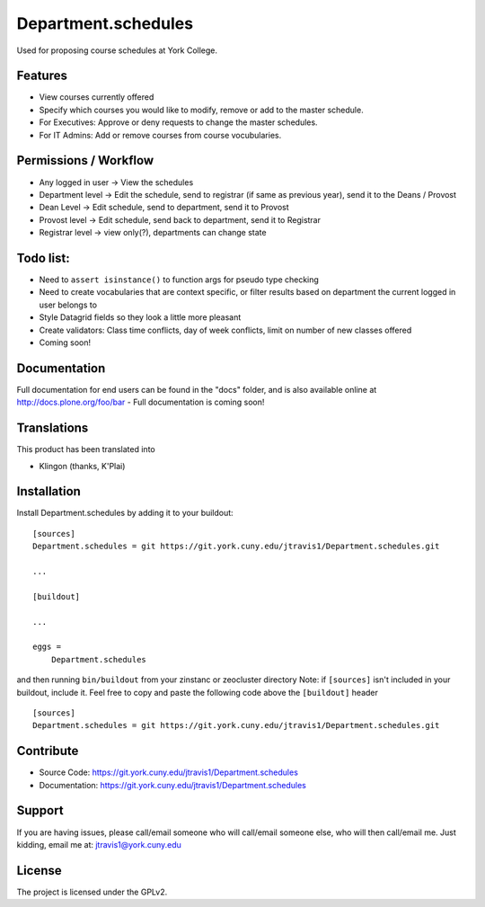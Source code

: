 .. This README is meant for consumption by humans and pypi. Pypi can render rst files so please do not use Sphinx features.
   If you want to learn more about writing documentation, please check out: http://docs.plone.org/about/documentation_styleguide.html
   This text does not appear on pypi or github. It is a comment.

==============================================================================
Department.schedules
==============================================================================

Used for proposing course schedules at York College. 

Features
--------

- View courses currently offered
- Specify which courses you would like to modify, remove or add to the master schedule.
- For Executives: Approve or deny requests to change the master schedules.
- For IT Admins: Add or remove courses from course vocubularies.

Permissions / Workflow
----------------------

- Any logged in user -> View the schedules
- Department level -> Edit the schedule, send to registrar (if same as previous year), send it to the Deans / Provost
- Dean Level -> Edit schedule, send to department, send it to Provost
- Provost level -> Edit schedule, send back to department, send it to Registrar
- Registrar level -> view only(?), departments can change state

Todo list:
--------

- Need to ``assert isinstance()`` to function args for pseudo type checking
- Need to create vocabularies that are context specific, or filter results based on department the current logged in user belongs to
- Style Datagrid fields so they look a little more pleasant
- Create validators: Class time conflicts, day of week conflicts, limit on number of new classes offered
- Coming soon!


Documentation
-------------

Full documentation for end users can be found in the "docs" folder, and is also available online at http://docs.plone.org/foo/bar
- Full documentation is coming soon!


Translations
------------

This product has been translated into

- Klingon (thanks, K'Plai)


Installation
------------

Install Department.schedules by adding it to your buildout::

    [sources]
    Department.schedules = git https://git.york.cuny.edu/jtravis1/Department.schedules.git

    ...

    [buildout]

    ...

    eggs =
        Department.schedules


and then running ``bin/buildout`` from your zinstanc or zeocluster directory 
Note: if ``[sources]`` isn't included in your buildout, include it. Feel free to copy and paste
the following code above the ``[buildout]`` header ::
    [sources]
    Department.schedules = git https://git.york.cuny.edu/jtravis1/Department.schedules.git




Contribute
----------

- Source Code: https://git.york.cuny.edu/jtravis1/Department.schedules
- Documentation: https://git.york.cuny.edu/jtravis1/Department.schedules


Support
-------

If you are having issues, please call/email someone who will call/email someone else, who will then call/email me.
Just kidding, email me at: jtravis1@york.cuny.edu


License
-------

The project is licensed under the GPLv2.
